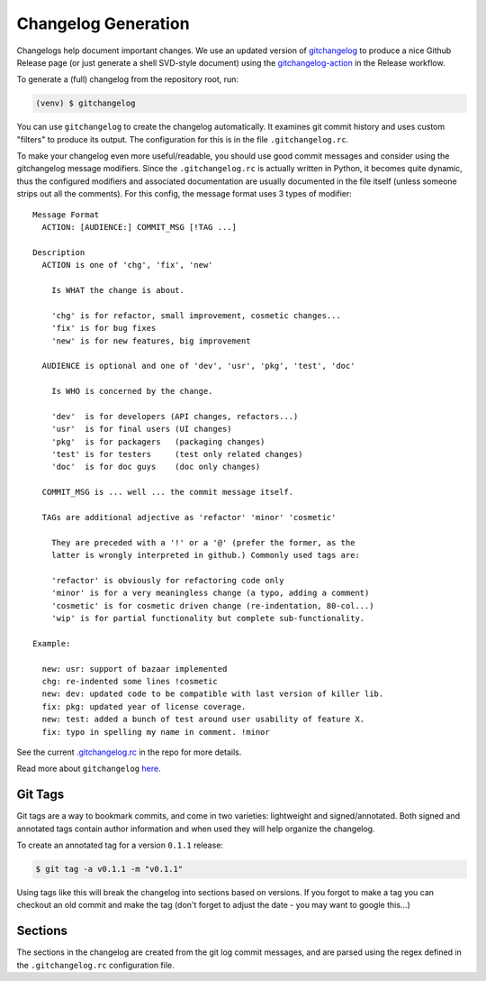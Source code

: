 Changelog Generation
====================

Changelogs help document important changes.  We use an updated version of
gitchangelog_ to produce a nice Github Release page (or just generate a
shell SVD-style document) using the gitchangelog-action_ in the Release
workflow.

.. _gitchangelog: https://github.com/sarnold/gitchangelog
.. _gitchangelog-action: https://github.com/marketplace/actions/gitchangelog-action


To generate a (full) changelog from the repository root, run:

.. code-block:: bash

    (venv) $ gitchangelog

You can use ``gitchangelog`` to create the changelog automatically.  It
examines git commit history and uses custom "filters" to produce its
output. The configuration for this is in the file ``.gitchangelog.rc``.

To make your changelog even more useful/readable, you should use good
commit messages and consider using the gitchangelog message modifiers.
Since the ``.gitchangelog.rc`` is actually written in Python, it becomes
quite dynamic, thus the configured modifiers and associated documentation
are usually documented in the file itself (unless someone strips out all
the comments).  For this config, the message format uses 3 types of
modifier::

  Message Format
    ACTION: [AUDIENCE:] COMMIT_MSG [!TAG ...]

  Description
    ACTION is one of 'chg', 'fix', 'new'

      Is WHAT the change is about.

      'chg' is for refactor, small improvement, cosmetic changes...
      'fix' is for bug fixes
      'new' is for new features, big improvement

    AUDIENCE is optional and one of 'dev', 'usr', 'pkg', 'test', 'doc'

      Is WHO is concerned by the change.

      'dev'  is for developers (API changes, refactors...)
      'usr'  is for final users (UI changes)
      'pkg'  is for packagers   (packaging changes)
      'test' is for testers     (test only related changes)
      'doc'  is for doc guys    (doc only changes)

    COMMIT_MSG is ... well ... the commit message itself.

    TAGs are additional adjective as 'refactor' 'minor' 'cosmetic'

      They are preceded with a '!' or a '@' (prefer the former, as the
      latter is wrongly interpreted in github.) Commonly used tags are:

      'refactor' is obviously for refactoring code only
      'minor' is for a very meaningless change (a typo, adding a comment)
      'cosmetic' is for cosmetic driven change (re-indentation, 80-col...)
      'wip' is for partial functionality but complete sub-functionality.

  Example:

    new: usr: support of bazaar implemented
    chg: re-indented some lines !cosmetic
    new: dev: updated code to be compatible with last version of killer lib.
    fix: pkg: updated year of license coverage.
    new: test: added a bunch of test around user usability of feature X.
    fix: typo in spelling my name in comment. !minor


See the current `.gitchangelog.rc`_ in the repo for more details.

Read more about ``gitchangelog`` here_.

.. _.gitchangelog.rc: https://github.com/VCTLabs/redis-ipc/blob/develop/.gitchangelog.rc
.. _here: https://github.com/sarnold/gitchangelog


Git Tags
--------

Git tags are a way to bookmark commits, and come in two varieties:
lightweight and signed/annotated. Both signed and annotated tags
contain author information and when used they will help organize the
changelog.

To create an annotated tag for a version ``0.1.1`` release:

.. code-block:: bash

    $ git tag -a v0.1.1 -m "v0.1.1"

Using tags like this will break the changelog into sections based on
versions. If you forgot to make a tag you can checkout an old commit
and make the tag (don't forget to adjust the date - you may want to
google this...)


Sections
--------

The sections in the changelog are created from the git log commit
messages, and are parsed using the regex defined in the
``.gitchangelog.rc`` configuration file.
